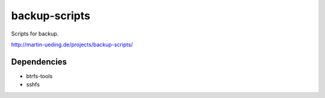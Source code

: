 .. Copyright © 2013-2015 Martin Ueding <dev@martin-ueding.de>

##############
backup-scripts
##############

Scripts for backup.

http://martin-ueding.de/projects/backup-scripts/

Dependencies
============

- btrfs-tools
- sshfs
